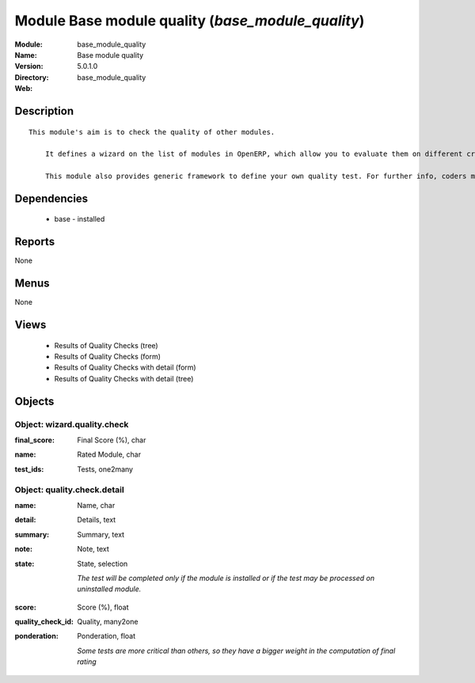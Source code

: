 
Module Base module quality (*base_module_quality*)
==================================================
:Module: base_module_quality
:Name: Base module quality
:Version: 5.0.1.0
:Directory: base_module_quality
:Web: 

Description
-----------

::

  This module's aim is to check the quality of other modules.
  
      It defines a wizard on the list of modules in OpenERP, which allow you to evaluate them on different criteria such as: the respect of OpenERP coding standards, the speed efficiency...
  
      This module also provides generic framework to define your own quality test. For further info, coders may take a look into base_module_quality\README.txt

Dependencies
------------

 * base - installed

Reports
-------

None


Menus
-------


None


Views
-----

 * Results of Quality Checks (tree)
 * Results of Quality Checks (form)
 * Results of Quality Checks with detail (form)
 * Results of Quality Checks with detail (tree)


Objects
-------

Object: wizard.quality.check
############################

.. index::
  single: wizard.quality.check object
.. 


:final_score: Final Score (%), char



.. index::
  single: final_score field
.. 




:name: Rated Module, char



.. index::
  single: name field
.. 




:test_ids: Tests, one2many



.. index::
  single: test_ids field
.. 



Object: quality.check.detail
############################

.. index::
  single: quality.check.detail object
.. 


:name: Name, char



.. index::
  single: name field
.. 




:detail: Details, text



.. index::
  single: detail field
.. 




:summary: Summary, text



.. index::
  single: summary field
.. 




:note: Note, text



.. index::
  single: note field
.. 




:state: State, selection

    *The test will be completed only if the module is installed or if the test may be processed on uninstalled module.*

.. index::
  single: state field
.. 




:score: Score (%), float



.. index::
  single: score field
.. 




:quality_check_id: Quality, many2one



.. index::
  single: quality_check_id field
.. 




:ponderation: Ponderation, float

    *Some tests are more critical than others, so they have a bigger weight in the computation of final rating*

.. index::
  single: ponderation field
.. 


